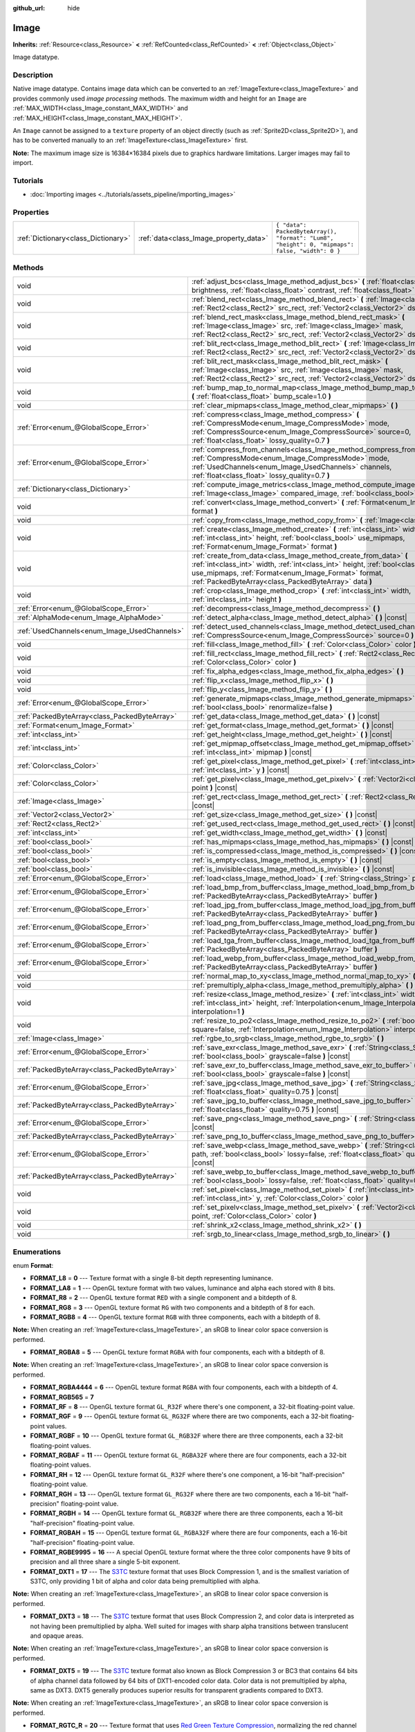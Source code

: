:github_url: hide

.. Generated automatically by doc/tools/make_rst.py in Godot's source tree.
.. DO NOT EDIT THIS FILE, but the Image.xml source instead.
.. The source is found in doc/classes or modules/<name>/doc_classes.

.. _class_Image:

Image
=====

**Inherits:** :ref:`Resource<class_Resource>` **<** :ref:`RefCounted<class_RefCounted>` **<** :ref:`Object<class_Object>`

Image datatype.

Description
-----------

Native image datatype. Contains image data which can be converted to an :ref:`ImageTexture<class_ImageTexture>` and provides commonly used *image processing* methods. The maximum width and height for an ``Image`` are :ref:`MAX_WIDTH<class_Image_constant_MAX_WIDTH>` and :ref:`MAX_HEIGHT<class_Image_constant_MAX_HEIGHT>`.

An ``Image`` cannot be assigned to a ``texture`` property of an object directly (such as :ref:`Sprite2D<class_Sprite2D>`), and has to be converted manually to an :ref:`ImageTexture<class_ImageTexture>` first.

\ **Note:** The maximum image size is 16384×16384 pixels due to graphics hardware limitations. Larger images may fail to import.

Tutorials
---------

- :doc:`Importing images <../tutorials/assets_pipeline/importing_images>`

Properties
----------

+-------------------------------------+----------------------------------------+------------------------------------------------------------------------------------------------+
| :ref:`Dictionary<class_Dictionary>` | :ref:`data<class_Image_property_data>` | ``{ "data": PackedByteArray(), "format": "Lum8", "height": 0, "mipmaps": false, "width": 0 }`` |
+-------------------------------------+----------------------------------------+------------------------------------------------------------------------------------------------+

Methods
-------

+-----------------------------------------------+----------------------------------------------------------------------------------------------------------------------------------------------------------------------------------------------------------------------------------------------------------------------+
| void                                          | :ref:`adjust_bcs<class_Image_method_adjust_bcs>` **(** :ref:`float<class_float>` brightness, :ref:`float<class_float>` contrast, :ref:`float<class_float>` saturation **)**                                                                                          |
+-----------------------------------------------+----------------------------------------------------------------------------------------------------------------------------------------------------------------------------------------------------------------------------------------------------------------------+
| void                                          | :ref:`blend_rect<class_Image_method_blend_rect>` **(** :ref:`Image<class_Image>` src, :ref:`Rect2<class_Rect2>` src_rect, :ref:`Vector2<class_Vector2>` dst **)**                                                                                                    |
+-----------------------------------------------+----------------------------------------------------------------------------------------------------------------------------------------------------------------------------------------------------------------------------------------------------------------------+
| void                                          | :ref:`blend_rect_mask<class_Image_method_blend_rect_mask>` **(** :ref:`Image<class_Image>` src, :ref:`Image<class_Image>` mask, :ref:`Rect2<class_Rect2>` src_rect, :ref:`Vector2<class_Vector2>` dst **)**                                                          |
+-----------------------------------------------+----------------------------------------------------------------------------------------------------------------------------------------------------------------------------------------------------------------------------------------------------------------------+
| void                                          | :ref:`blit_rect<class_Image_method_blit_rect>` **(** :ref:`Image<class_Image>` src, :ref:`Rect2<class_Rect2>` src_rect, :ref:`Vector2<class_Vector2>` dst **)**                                                                                                      |
+-----------------------------------------------+----------------------------------------------------------------------------------------------------------------------------------------------------------------------------------------------------------------------------------------------------------------------+
| void                                          | :ref:`blit_rect_mask<class_Image_method_blit_rect_mask>` **(** :ref:`Image<class_Image>` src, :ref:`Image<class_Image>` mask, :ref:`Rect2<class_Rect2>` src_rect, :ref:`Vector2<class_Vector2>` dst **)**                                                            |
+-----------------------------------------------+----------------------------------------------------------------------------------------------------------------------------------------------------------------------------------------------------------------------------------------------------------------------+
| void                                          | :ref:`bump_map_to_normal_map<class_Image_method_bump_map_to_normal_map>` **(** :ref:`float<class_float>` bump_scale=1.0 **)**                                                                                                                                        |
+-----------------------------------------------+----------------------------------------------------------------------------------------------------------------------------------------------------------------------------------------------------------------------------------------------------------------------+
| void                                          | :ref:`clear_mipmaps<class_Image_method_clear_mipmaps>` **(** **)**                                                                                                                                                                                                   |
+-----------------------------------------------+----------------------------------------------------------------------------------------------------------------------------------------------------------------------------------------------------------------------------------------------------------------------+
| :ref:`Error<enum_@GlobalScope_Error>`         | :ref:`compress<class_Image_method_compress>` **(** :ref:`CompressMode<enum_Image_CompressMode>` mode, :ref:`CompressSource<enum_Image_CompressSource>` source=0, :ref:`float<class_float>` lossy_quality=0.7 **)**                                                   |
+-----------------------------------------------+----------------------------------------------------------------------------------------------------------------------------------------------------------------------------------------------------------------------------------------------------------------------+
| :ref:`Error<enum_@GlobalScope_Error>`         | :ref:`compress_from_channels<class_Image_method_compress_from_channels>` **(** :ref:`CompressMode<enum_Image_CompressMode>` mode, :ref:`UsedChannels<enum_Image_UsedChannels>` channels, :ref:`float<class_float>` lossy_quality=0.7 **)**                           |
+-----------------------------------------------+----------------------------------------------------------------------------------------------------------------------------------------------------------------------------------------------------------------------------------------------------------------------+
| :ref:`Dictionary<class_Dictionary>`           | :ref:`compute_image_metrics<class_Image_method_compute_image_metrics>` **(** :ref:`Image<class_Image>` compared_image, :ref:`bool<class_bool>` use_luma **)**                                                                                                        |
+-----------------------------------------------+----------------------------------------------------------------------------------------------------------------------------------------------------------------------------------------------------------------------------------------------------------------------+
| void                                          | :ref:`convert<class_Image_method_convert>` **(** :ref:`Format<enum_Image_Format>` format **)**                                                                                                                                                                       |
+-----------------------------------------------+----------------------------------------------------------------------------------------------------------------------------------------------------------------------------------------------------------------------------------------------------------------------+
| void                                          | :ref:`copy_from<class_Image_method_copy_from>` **(** :ref:`Image<class_Image>` src **)**                                                                                                                                                                             |
+-----------------------------------------------+----------------------------------------------------------------------------------------------------------------------------------------------------------------------------------------------------------------------------------------------------------------------+
| void                                          | :ref:`create<class_Image_method_create>` **(** :ref:`int<class_int>` width, :ref:`int<class_int>` height, :ref:`bool<class_bool>` use_mipmaps, :ref:`Format<enum_Image_Format>` format **)**                                                                         |
+-----------------------------------------------+----------------------------------------------------------------------------------------------------------------------------------------------------------------------------------------------------------------------------------------------------------------------+
| void                                          | :ref:`create_from_data<class_Image_method_create_from_data>` **(** :ref:`int<class_int>` width, :ref:`int<class_int>` height, :ref:`bool<class_bool>` use_mipmaps, :ref:`Format<enum_Image_Format>` format, :ref:`PackedByteArray<class_PackedByteArray>` data **)** |
+-----------------------------------------------+----------------------------------------------------------------------------------------------------------------------------------------------------------------------------------------------------------------------------------------------------------------------+
| void                                          | :ref:`crop<class_Image_method_crop>` **(** :ref:`int<class_int>` width, :ref:`int<class_int>` height **)**                                                                                                                                                           |
+-----------------------------------------------+----------------------------------------------------------------------------------------------------------------------------------------------------------------------------------------------------------------------------------------------------------------------+
| :ref:`Error<enum_@GlobalScope_Error>`         | :ref:`decompress<class_Image_method_decompress>` **(** **)**                                                                                                                                                                                                         |
+-----------------------------------------------+----------------------------------------------------------------------------------------------------------------------------------------------------------------------------------------------------------------------------------------------------------------------+
| :ref:`AlphaMode<enum_Image_AlphaMode>`        | :ref:`detect_alpha<class_Image_method_detect_alpha>` **(** **)** |const|                                                                                                                                                                                             |
+-----------------------------------------------+----------------------------------------------------------------------------------------------------------------------------------------------------------------------------------------------------------------------------------------------------------------------+
| :ref:`UsedChannels<enum_Image_UsedChannels>`  | :ref:`detect_used_channels<class_Image_method_detect_used_channels>` **(** :ref:`CompressSource<enum_Image_CompressSource>` source=0 **)** |const|                                                                                                                   |
+-----------------------------------------------+----------------------------------------------------------------------------------------------------------------------------------------------------------------------------------------------------------------------------------------------------------------------+
| void                                          | :ref:`fill<class_Image_method_fill>` **(** :ref:`Color<class_Color>` color **)**                                                                                                                                                                                     |
+-----------------------------------------------+----------------------------------------------------------------------------------------------------------------------------------------------------------------------------------------------------------------------------------------------------------------------+
| void                                          | :ref:`fill_rect<class_Image_method_fill_rect>` **(** :ref:`Rect2<class_Rect2>` rect, :ref:`Color<class_Color>` color **)**                                                                                                                                           |
+-----------------------------------------------+----------------------------------------------------------------------------------------------------------------------------------------------------------------------------------------------------------------------------------------------------------------------+
| void                                          | :ref:`fix_alpha_edges<class_Image_method_fix_alpha_edges>` **(** **)**                                                                                                                                                                                               |
+-----------------------------------------------+----------------------------------------------------------------------------------------------------------------------------------------------------------------------------------------------------------------------------------------------------------------------+
| void                                          | :ref:`flip_x<class_Image_method_flip_x>` **(** **)**                                                                                                                                                                                                                 |
+-----------------------------------------------+----------------------------------------------------------------------------------------------------------------------------------------------------------------------------------------------------------------------------------------------------------------------+
| void                                          | :ref:`flip_y<class_Image_method_flip_y>` **(** **)**                                                                                                                                                                                                                 |
+-----------------------------------------------+----------------------------------------------------------------------------------------------------------------------------------------------------------------------------------------------------------------------------------------------------------------------+
| :ref:`Error<enum_@GlobalScope_Error>`         | :ref:`generate_mipmaps<class_Image_method_generate_mipmaps>` **(** :ref:`bool<class_bool>` renormalize=false **)**                                                                                                                                                   |
+-----------------------------------------------+----------------------------------------------------------------------------------------------------------------------------------------------------------------------------------------------------------------------------------------------------------------------+
| :ref:`PackedByteArray<class_PackedByteArray>` | :ref:`get_data<class_Image_method_get_data>` **(** **)** |const|                                                                                                                                                                                                     |
+-----------------------------------------------+----------------------------------------------------------------------------------------------------------------------------------------------------------------------------------------------------------------------------------------------------------------------+
| :ref:`Format<enum_Image_Format>`              | :ref:`get_format<class_Image_method_get_format>` **(** **)** |const|                                                                                                                                                                                                 |
+-----------------------------------------------+----------------------------------------------------------------------------------------------------------------------------------------------------------------------------------------------------------------------------------------------------------------------+
| :ref:`int<class_int>`                         | :ref:`get_height<class_Image_method_get_height>` **(** **)** |const|                                                                                                                                                                                                 |
+-----------------------------------------------+----------------------------------------------------------------------------------------------------------------------------------------------------------------------------------------------------------------------------------------------------------------------+
| :ref:`int<class_int>`                         | :ref:`get_mipmap_offset<class_Image_method_get_mipmap_offset>` **(** :ref:`int<class_int>` mipmap **)** |const|                                                                                                                                                      |
+-----------------------------------------------+----------------------------------------------------------------------------------------------------------------------------------------------------------------------------------------------------------------------------------------------------------------------+
| :ref:`Color<class_Color>`                     | :ref:`get_pixel<class_Image_method_get_pixel>` **(** :ref:`int<class_int>` x, :ref:`int<class_int>` y **)** |const|                                                                                                                                                  |
+-----------------------------------------------+----------------------------------------------------------------------------------------------------------------------------------------------------------------------------------------------------------------------------------------------------------------------+
| :ref:`Color<class_Color>`                     | :ref:`get_pixelv<class_Image_method_get_pixelv>` **(** :ref:`Vector2i<class_Vector2i>` point **)** |const|                                                                                                                                                           |
+-----------------------------------------------+----------------------------------------------------------------------------------------------------------------------------------------------------------------------------------------------------------------------------------------------------------------------+
| :ref:`Image<class_Image>`                     | :ref:`get_rect<class_Image_method_get_rect>` **(** :ref:`Rect2<class_Rect2>` rect **)** |const|                                                                                                                                                                      |
+-----------------------------------------------+----------------------------------------------------------------------------------------------------------------------------------------------------------------------------------------------------------------------------------------------------------------------+
| :ref:`Vector2<class_Vector2>`                 | :ref:`get_size<class_Image_method_get_size>` **(** **)** |const|                                                                                                                                                                                                     |
+-----------------------------------------------+----------------------------------------------------------------------------------------------------------------------------------------------------------------------------------------------------------------------------------------------------------------------+
| :ref:`Rect2<class_Rect2>`                     | :ref:`get_used_rect<class_Image_method_get_used_rect>` **(** **)** |const|                                                                                                                                                                                           |
+-----------------------------------------------+----------------------------------------------------------------------------------------------------------------------------------------------------------------------------------------------------------------------------------------------------------------------+
| :ref:`int<class_int>`                         | :ref:`get_width<class_Image_method_get_width>` **(** **)** |const|                                                                                                                                                                                                   |
+-----------------------------------------------+----------------------------------------------------------------------------------------------------------------------------------------------------------------------------------------------------------------------------------------------------------------------+
| :ref:`bool<class_bool>`                       | :ref:`has_mipmaps<class_Image_method_has_mipmaps>` **(** **)** |const|                                                                                                                                                                                               |
+-----------------------------------------------+----------------------------------------------------------------------------------------------------------------------------------------------------------------------------------------------------------------------------------------------------------------------+
| :ref:`bool<class_bool>`                       | :ref:`is_compressed<class_Image_method_is_compressed>` **(** **)** |const|                                                                                                                                                                                           |
+-----------------------------------------------+----------------------------------------------------------------------------------------------------------------------------------------------------------------------------------------------------------------------------------------------------------------------+
| :ref:`bool<class_bool>`                       | :ref:`is_empty<class_Image_method_is_empty>` **(** **)** |const|                                                                                                                                                                                                     |
+-----------------------------------------------+----------------------------------------------------------------------------------------------------------------------------------------------------------------------------------------------------------------------------------------------------------------------+
| :ref:`bool<class_bool>`                       | :ref:`is_invisible<class_Image_method_is_invisible>` **(** **)** |const|                                                                                                                                                                                             |
+-----------------------------------------------+----------------------------------------------------------------------------------------------------------------------------------------------------------------------------------------------------------------------------------------------------------------------+
| :ref:`Error<enum_@GlobalScope_Error>`         | :ref:`load<class_Image_method_load>` **(** :ref:`String<class_String>` path **)**                                                                                                                                                                                    |
+-----------------------------------------------+----------------------------------------------------------------------------------------------------------------------------------------------------------------------------------------------------------------------------------------------------------------------+
| :ref:`Error<enum_@GlobalScope_Error>`         | :ref:`load_bmp_from_buffer<class_Image_method_load_bmp_from_buffer>` **(** :ref:`PackedByteArray<class_PackedByteArray>` buffer **)**                                                                                                                                |
+-----------------------------------------------+----------------------------------------------------------------------------------------------------------------------------------------------------------------------------------------------------------------------------------------------------------------------+
| :ref:`Error<enum_@GlobalScope_Error>`         | :ref:`load_jpg_from_buffer<class_Image_method_load_jpg_from_buffer>` **(** :ref:`PackedByteArray<class_PackedByteArray>` buffer **)**                                                                                                                                |
+-----------------------------------------------+----------------------------------------------------------------------------------------------------------------------------------------------------------------------------------------------------------------------------------------------------------------------+
| :ref:`Error<enum_@GlobalScope_Error>`         | :ref:`load_png_from_buffer<class_Image_method_load_png_from_buffer>` **(** :ref:`PackedByteArray<class_PackedByteArray>` buffer **)**                                                                                                                                |
+-----------------------------------------------+----------------------------------------------------------------------------------------------------------------------------------------------------------------------------------------------------------------------------------------------------------------------+
| :ref:`Error<enum_@GlobalScope_Error>`         | :ref:`load_tga_from_buffer<class_Image_method_load_tga_from_buffer>` **(** :ref:`PackedByteArray<class_PackedByteArray>` buffer **)**                                                                                                                                |
+-----------------------------------------------+----------------------------------------------------------------------------------------------------------------------------------------------------------------------------------------------------------------------------------------------------------------------+
| :ref:`Error<enum_@GlobalScope_Error>`         | :ref:`load_webp_from_buffer<class_Image_method_load_webp_from_buffer>` **(** :ref:`PackedByteArray<class_PackedByteArray>` buffer **)**                                                                                                                              |
+-----------------------------------------------+----------------------------------------------------------------------------------------------------------------------------------------------------------------------------------------------------------------------------------------------------------------------+
| void                                          | :ref:`normal_map_to_xy<class_Image_method_normal_map_to_xy>` **(** **)**                                                                                                                                                                                             |
+-----------------------------------------------+----------------------------------------------------------------------------------------------------------------------------------------------------------------------------------------------------------------------------------------------------------------------+
| void                                          | :ref:`premultiply_alpha<class_Image_method_premultiply_alpha>` **(** **)**                                                                                                                                                                                           |
+-----------------------------------------------+----------------------------------------------------------------------------------------------------------------------------------------------------------------------------------------------------------------------------------------------------------------------+
| void                                          | :ref:`resize<class_Image_method_resize>` **(** :ref:`int<class_int>` width, :ref:`int<class_int>` height, :ref:`Interpolation<enum_Image_Interpolation>` interpolation=1 **)**                                                                                       |
+-----------------------------------------------+----------------------------------------------------------------------------------------------------------------------------------------------------------------------------------------------------------------------------------------------------------------------+
| void                                          | :ref:`resize_to_po2<class_Image_method_resize_to_po2>` **(** :ref:`bool<class_bool>` square=false, :ref:`Interpolation<enum_Image_Interpolation>` interpolation=1 **)**                                                                                              |
+-----------------------------------------------+----------------------------------------------------------------------------------------------------------------------------------------------------------------------------------------------------------------------------------------------------------------------+
| :ref:`Image<class_Image>`                     | :ref:`rgbe_to_srgb<class_Image_method_rgbe_to_srgb>` **(** **)**                                                                                                                                                                                                     |
+-----------------------------------------------+----------------------------------------------------------------------------------------------------------------------------------------------------------------------------------------------------------------------------------------------------------------------+
| :ref:`Error<enum_@GlobalScope_Error>`         | :ref:`save_exr<class_Image_method_save_exr>` **(** :ref:`String<class_String>` path, :ref:`bool<class_bool>` grayscale=false **)** |const|                                                                                                                           |
+-----------------------------------------------+----------------------------------------------------------------------------------------------------------------------------------------------------------------------------------------------------------------------------------------------------------------------+
| :ref:`PackedByteArray<class_PackedByteArray>` | :ref:`save_exr_to_buffer<class_Image_method_save_exr_to_buffer>` **(** :ref:`bool<class_bool>` grayscale=false **)** |const|                                                                                                                                         |
+-----------------------------------------------+----------------------------------------------------------------------------------------------------------------------------------------------------------------------------------------------------------------------------------------------------------------------+
| :ref:`Error<enum_@GlobalScope_Error>`         | :ref:`save_jpg<class_Image_method_save_jpg>` **(** :ref:`String<class_String>` path, :ref:`float<class_float>` quality=0.75 **)** |const|                                                                                                                            |
+-----------------------------------------------+----------------------------------------------------------------------------------------------------------------------------------------------------------------------------------------------------------------------------------------------------------------------+
| :ref:`PackedByteArray<class_PackedByteArray>` | :ref:`save_jpg_to_buffer<class_Image_method_save_jpg_to_buffer>` **(** :ref:`float<class_float>` quality=0.75 **)** |const|                                                                                                                                          |
+-----------------------------------------------+----------------------------------------------------------------------------------------------------------------------------------------------------------------------------------------------------------------------------------------------------------------------+
| :ref:`Error<enum_@GlobalScope_Error>`         | :ref:`save_png<class_Image_method_save_png>` **(** :ref:`String<class_String>` path **)** |const|                                                                                                                                                                    |
+-----------------------------------------------+----------------------------------------------------------------------------------------------------------------------------------------------------------------------------------------------------------------------------------------------------------------------+
| :ref:`PackedByteArray<class_PackedByteArray>` | :ref:`save_png_to_buffer<class_Image_method_save_png_to_buffer>` **(** **)** |const|                                                                                                                                                                                 |
+-----------------------------------------------+----------------------------------------------------------------------------------------------------------------------------------------------------------------------------------------------------------------------------------------------------------------------+
| :ref:`Error<enum_@GlobalScope_Error>`         | :ref:`save_webp<class_Image_method_save_webp>` **(** :ref:`String<class_String>` path, :ref:`bool<class_bool>` lossy=false, :ref:`float<class_float>` quality=0.75 **)** |const|                                                                                     |
+-----------------------------------------------+----------------------------------------------------------------------------------------------------------------------------------------------------------------------------------------------------------------------------------------------------------------------+
| :ref:`PackedByteArray<class_PackedByteArray>` | :ref:`save_webp_to_buffer<class_Image_method_save_webp_to_buffer>` **(** :ref:`bool<class_bool>` lossy=false, :ref:`float<class_float>` quality=0.75 **)** |const|                                                                                                   |
+-----------------------------------------------+----------------------------------------------------------------------------------------------------------------------------------------------------------------------------------------------------------------------------------------------------------------------+
| void                                          | :ref:`set_pixel<class_Image_method_set_pixel>` **(** :ref:`int<class_int>` x, :ref:`int<class_int>` y, :ref:`Color<class_Color>` color **)**                                                                                                                         |
+-----------------------------------------------+----------------------------------------------------------------------------------------------------------------------------------------------------------------------------------------------------------------------------------------------------------------------+
| void                                          | :ref:`set_pixelv<class_Image_method_set_pixelv>` **(** :ref:`Vector2i<class_Vector2i>` point, :ref:`Color<class_Color>` color **)**                                                                                                                                  |
+-----------------------------------------------+----------------------------------------------------------------------------------------------------------------------------------------------------------------------------------------------------------------------------------------------------------------------+
| void                                          | :ref:`shrink_x2<class_Image_method_shrink_x2>` **(** **)**                                                                                                                                                                                                           |
+-----------------------------------------------+----------------------------------------------------------------------------------------------------------------------------------------------------------------------------------------------------------------------------------------------------------------------+
| void                                          | :ref:`srgb_to_linear<class_Image_method_srgb_to_linear>` **(** **)**                                                                                                                                                                                                 |
+-----------------------------------------------+----------------------------------------------------------------------------------------------------------------------------------------------------------------------------------------------------------------------------------------------------------------------+

Enumerations
------------

.. _enum_Image_Format:

.. _class_Image_constant_FORMAT_L8:

.. _class_Image_constant_FORMAT_LA8:

.. _class_Image_constant_FORMAT_R8:

.. _class_Image_constant_FORMAT_RG8:

.. _class_Image_constant_FORMAT_RGB8:

.. _class_Image_constant_FORMAT_RGBA8:

.. _class_Image_constant_FORMAT_RGBA4444:

.. _class_Image_constant_FORMAT_RGB565:

.. _class_Image_constant_FORMAT_RF:

.. _class_Image_constant_FORMAT_RGF:

.. _class_Image_constant_FORMAT_RGBF:

.. _class_Image_constant_FORMAT_RGBAF:

.. _class_Image_constant_FORMAT_RH:

.. _class_Image_constant_FORMAT_RGH:

.. _class_Image_constant_FORMAT_RGBH:

.. _class_Image_constant_FORMAT_RGBAH:

.. _class_Image_constant_FORMAT_RGBE9995:

.. _class_Image_constant_FORMAT_DXT1:

.. _class_Image_constant_FORMAT_DXT3:

.. _class_Image_constant_FORMAT_DXT5:

.. _class_Image_constant_FORMAT_RGTC_R:

.. _class_Image_constant_FORMAT_RGTC_RG:

.. _class_Image_constant_FORMAT_BPTC_RGBA:

.. _class_Image_constant_FORMAT_BPTC_RGBF:

.. _class_Image_constant_FORMAT_BPTC_RGBFU:

.. _class_Image_constant_FORMAT_ETC:

.. _class_Image_constant_FORMAT_ETC2_R11:

.. _class_Image_constant_FORMAT_ETC2_R11S:

.. _class_Image_constant_FORMAT_ETC2_RG11:

.. _class_Image_constant_FORMAT_ETC2_RG11S:

.. _class_Image_constant_FORMAT_ETC2_RGB8:

.. _class_Image_constant_FORMAT_ETC2_RGBA8:

.. _class_Image_constant_FORMAT_ETC2_RGB8A1:

.. _class_Image_constant_FORMAT_ETC2_RA_AS_RG:

.. _class_Image_constant_FORMAT_DXT5_RA_AS_RG:

.. _class_Image_constant_FORMAT_MAX:

enum **Format**:

- **FORMAT_L8** = **0** --- Texture format with a single 8-bit depth representing luminance.

- **FORMAT_LA8** = **1** --- OpenGL texture format with two values, luminance and alpha each stored with 8 bits.

- **FORMAT_R8** = **2** --- OpenGL texture format ``RED`` with a single component and a bitdepth of 8.

- **FORMAT_RG8** = **3** --- OpenGL texture format ``RG`` with two components and a bitdepth of 8 for each.

- **FORMAT_RGB8** = **4** --- OpenGL texture format ``RGB`` with three components, each with a bitdepth of 8.

\ **Note:** When creating an :ref:`ImageTexture<class_ImageTexture>`, an sRGB to linear color space conversion is performed.

- **FORMAT_RGBA8** = **5** --- OpenGL texture format ``RGBA`` with four components, each with a bitdepth of 8.

\ **Note:** When creating an :ref:`ImageTexture<class_ImageTexture>`, an sRGB to linear color space conversion is performed.

- **FORMAT_RGBA4444** = **6** --- OpenGL texture format ``RGBA`` with four components, each with a bitdepth of 4.

- **FORMAT_RGB565** = **7**

- **FORMAT_RF** = **8** --- OpenGL texture format ``GL_R32F`` where there's one component, a 32-bit floating-point value.

- **FORMAT_RGF** = **9** --- OpenGL texture format ``GL_RG32F`` where there are two components, each a 32-bit floating-point values.

- **FORMAT_RGBF** = **10** --- OpenGL texture format ``GL_RGB32F`` where there are three components, each a 32-bit floating-point values.

- **FORMAT_RGBAF** = **11** --- OpenGL texture format ``GL_RGBA32F`` where there are four components, each a 32-bit floating-point values.

- **FORMAT_RH** = **12** --- OpenGL texture format ``GL_R32F`` where there's one component, a 16-bit "half-precision" floating-point value.

- **FORMAT_RGH** = **13** --- OpenGL texture format ``GL_RG32F`` where there are two components, each a 16-bit "half-precision" floating-point value.

- **FORMAT_RGBH** = **14** --- OpenGL texture format ``GL_RGB32F`` where there are three components, each a 16-bit "half-precision" floating-point value.

- **FORMAT_RGBAH** = **15** --- OpenGL texture format ``GL_RGBA32F`` where there are four components, each a 16-bit "half-precision" floating-point value.

- **FORMAT_RGBE9995** = **16** --- A special OpenGL texture format where the three color components have 9 bits of precision and all three share a single 5-bit exponent.

- **FORMAT_DXT1** = **17** --- The `S3TC <https://en.wikipedia.org/wiki/S3_Texture_Compression>`__ texture format that uses Block Compression 1, and is the smallest variation of S3TC, only providing 1 bit of alpha and color data being premultiplied with alpha.

\ **Note:** When creating an :ref:`ImageTexture<class_ImageTexture>`, an sRGB to linear color space conversion is performed.

- **FORMAT_DXT3** = **18** --- The `S3TC <https://en.wikipedia.org/wiki/S3_Texture_Compression>`__ texture format that uses Block Compression 2, and color data is interpreted as not having been premultiplied by alpha. Well suited for images with sharp alpha transitions between translucent and opaque areas.

\ **Note:** When creating an :ref:`ImageTexture<class_ImageTexture>`, an sRGB to linear color space conversion is performed.

- **FORMAT_DXT5** = **19** --- The `S3TC <https://en.wikipedia.org/wiki/S3_Texture_Compression>`__ texture format also known as Block Compression 3 or BC3 that contains 64 bits of alpha channel data followed by 64 bits of DXT1-encoded color data. Color data is not premultiplied by alpha, same as DXT3. DXT5 generally produces superior results for transparent gradients compared to DXT3.

\ **Note:** When creating an :ref:`ImageTexture<class_ImageTexture>`, an sRGB to linear color space conversion is performed.

- **FORMAT_RGTC_R** = **20** --- Texture format that uses `Red Green Texture Compression <https://www.khronos.org/opengl/wiki/Red_Green_Texture_Compression>`__, normalizing the red channel data using the same compression algorithm that DXT5 uses for the alpha channel.

- **FORMAT_RGTC_RG** = **21** --- Texture format that uses `Red Green Texture Compression <https://www.khronos.org/opengl/wiki/Red_Green_Texture_Compression>`__, normalizing the red and green channel data using the same compression algorithm that DXT5 uses for the alpha channel.

- **FORMAT_BPTC_RGBA** = **22** --- Texture format that uses `BPTC <https://www.khronos.org/opengl/wiki/BPTC_Texture_Compression>`__ compression with unsigned normalized RGBA components.

\ **Note:** When creating an :ref:`ImageTexture<class_ImageTexture>`, an sRGB to linear color space conversion is performed.

- **FORMAT_BPTC_RGBF** = **23** --- Texture format that uses `BPTC <https://www.khronos.org/opengl/wiki/BPTC_Texture_Compression>`__ compression with signed floating-point RGB components.

- **FORMAT_BPTC_RGBFU** = **24** --- Texture format that uses `BPTC <https://www.khronos.org/opengl/wiki/BPTC_Texture_Compression>`__ compression with unsigned floating-point RGB components.

- **FORMAT_ETC** = **25** --- `Ericsson Texture Compression format 1 <https://en.wikipedia.org/wiki/Ericsson_Texture_Compression#ETC1>`__, also referred to as "ETC1", and is part of the OpenGL ES graphics standard. This format cannot store an alpha channel.

- **FORMAT_ETC2_R11** = **26** --- `Ericsson Texture Compression format 2 <https://en.wikipedia.org/wiki/Ericsson_Texture_Compression#ETC2_and_EAC>`__ (``R11_EAC`` variant), which provides one channel of unsigned data.

- **FORMAT_ETC2_R11S** = **27** --- `Ericsson Texture Compression format 2 <https://en.wikipedia.org/wiki/Ericsson_Texture_Compression#ETC2_and_EAC>`__ (``SIGNED_R11_EAC`` variant), which provides one channel of signed data.

- **FORMAT_ETC2_RG11** = **28** --- `Ericsson Texture Compression format 2 <https://en.wikipedia.org/wiki/Ericsson_Texture_Compression#ETC2_and_EAC>`__ (``RG11_EAC`` variant), which provides two channels of unsigned data.

- **FORMAT_ETC2_RG11S** = **29** --- `Ericsson Texture Compression format 2 <https://en.wikipedia.org/wiki/Ericsson_Texture_Compression#ETC2_and_EAC>`__ (``SIGNED_RG11_EAC`` variant), which provides two channels of signed data.

- **FORMAT_ETC2_RGB8** = **30** --- `Ericsson Texture Compression format 2 <https://en.wikipedia.org/wiki/Ericsson_Texture_Compression#ETC2_and_EAC>`__ (``RGB8`` variant), which is a follow-up of ETC1 and compresses RGB888 data.

\ **Note:** When creating an :ref:`ImageTexture<class_ImageTexture>`, an sRGB to linear color space conversion is performed.

- **FORMAT_ETC2_RGBA8** = **31** --- `Ericsson Texture Compression format 2 <https://en.wikipedia.org/wiki/Ericsson_Texture_Compression#ETC2_and_EAC>`__ (``RGBA8``\ variant), which compresses RGBA8888 data with full alpha support.

\ **Note:** When creating an :ref:`ImageTexture<class_ImageTexture>`, an sRGB to linear color space conversion is performed.

- **FORMAT_ETC2_RGB8A1** = **32** --- `Ericsson Texture Compression format 2 <https://en.wikipedia.org/wiki/Ericsson_Texture_Compression#ETC2_and_EAC>`__ (``RGB8_PUNCHTHROUGH_ALPHA1`` variant), which compresses RGBA data to make alpha either fully transparent or fully opaque.

\ **Note:** When creating an :ref:`ImageTexture<class_ImageTexture>`, an sRGB to linear color space conversion is performed.

- **FORMAT_ETC2_RA_AS_RG** = **33**

- **FORMAT_DXT5_RA_AS_RG** = **34**

- **FORMAT_MAX** = **35** --- Represents the size of the :ref:`Format<enum_Image_Format>` enum.

----

.. _enum_Image_Interpolation:

.. _class_Image_constant_INTERPOLATE_NEAREST:

.. _class_Image_constant_INTERPOLATE_BILINEAR:

.. _class_Image_constant_INTERPOLATE_CUBIC:

.. _class_Image_constant_INTERPOLATE_TRILINEAR:

.. _class_Image_constant_INTERPOLATE_LANCZOS:

enum **Interpolation**:

- **INTERPOLATE_NEAREST** = **0** --- Performs nearest-neighbor interpolation. If the image is resized, it will be pixelated.

- **INTERPOLATE_BILINEAR** = **1** --- Performs bilinear interpolation. If the image is resized, it will be blurry. This mode is faster than :ref:`INTERPOLATE_CUBIC<class_Image_constant_INTERPOLATE_CUBIC>`, but it results in lower quality.

- **INTERPOLATE_CUBIC** = **2** --- Performs cubic interpolation. If the image is resized, it will be blurry. This mode often gives better results compared to :ref:`INTERPOLATE_BILINEAR<class_Image_constant_INTERPOLATE_BILINEAR>`, at the cost of being slower.

- **INTERPOLATE_TRILINEAR** = **3** --- Performs bilinear separately on the two most-suited mipmap levels, then linearly interpolates between them.

It's slower than :ref:`INTERPOLATE_BILINEAR<class_Image_constant_INTERPOLATE_BILINEAR>`, but produces higher-quality results with far fewer aliasing artifacts.

If the image does not have mipmaps, they will be generated and used internally, but no mipmaps will be generated on the resulting image.

\ **Note:** If you intend to scale multiple copies of the original image, it's better to call :ref:`generate_mipmaps<class_Image_method_generate_mipmaps>`] on it in advance, to avoid wasting processing power in generating them again and again.

On the other hand, if the image already has mipmaps, they will be used, and a new set will be generated for the resulting image.

- **INTERPOLATE_LANCZOS** = **4** --- Performs Lanczos interpolation. This is the slowest image resizing mode, but it typically gives the best results, especially when downscalng images.

----

.. _enum_Image_AlphaMode:

.. _class_Image_constant_ALPHA_NONE:

.. _class_Image_constant_ALPHA_BIT:

.. _class_Image_constant_ALPHA_BLEND:

enum **AlphaMode**:

- **ALPHA_NONE** = **0** --- Image does not have alpha.

- **ALPHA_BIT** = **1** --- Image stores alpha in a single bit.

- **ALPHA_BLEND** = **2** --- Image uses alpha.

----

.. _enum_Image_CompressMode:

.. _class_Image_constant_COMPRESS_S3TC:

.. _class_Image_constant_COMPRESS_ETC:

.. _class_Image_constant_COMPRESS_ETC2:

.. _class_Image_constant_COMPRESS_BPTC:

enum **CompressMode**:

- **COMPRESS_S3TC** = **0** --- Use S3TC compression.

- **COMPRESS_ETC** = **1** --- Use ETC compression.

- **COMPRESS_ETC2** = **2** --- Use ETC2 compression.

- **COMPRESS_BPTC** = **3** --- Use BPTC compression.

----

.. _enum_Image_UsedChannels:

.. _class_Image_constant_USED_CHANNELS_L:

.. _class_Image_constant_USED_CHANNELS_LA:

.. _class_Image_constant_USED_CHANNELS_R:

.. _class_Image_constant_USED_CHANNELS_RG:

.. _class_Image_constant_USED_CHANNELS_RGB:

.. _class_Image_constant_USED_CHANNELS_RGBA:

enum **UsedChannels**:

- **USED_CHANNELS_L** = **0**

- **USED_CHANNELS_LA** = **1**

- **USED_CHANNELS_R** = **2**

- **USED_CHANNELS_RG** = **3**

- **USED_CHANNELS_RGB** = **4**

- **USED_CHANNELS_RGBA** = **5**

----

.. _enum_Image_CompressSource:

.. _class_Image_constant_COMPRESS_SOURCE_GENERIC:

.. _class_Image_constant_COMPRESS_SOURCE_SRGB:

.. _class_Image_constant_COMPRESS_SOURCE_NORMAL:

enum **CompressSource**:

- **COMPRESS_SOURCE_GENERIC** = **0** --- Source texture (before compression) is a regular texture. Default for all textures.

- **COMPRESS_SOURCE_SRGB** = **1** --- Source texture (before compression) is in sRGB space.

- **COMPRESS_SOURCE_NORMAL** = **2** --- Source texture (before compression) is a normal texture (e.g. it can be compressed into two channels).

Constants
---------

.. _class_Image_constant_MAX_WIDTH:

.. _class_Image_constant_MAX_HEIGHT:

- **MAX_WIDTH** = **16777216** --- The maximal width allowed for ``Image`` resources.

- **MAX_HEIGHT** = **16777216** --- The maximal height allowed for ``Image`` resources.

Property Descriptions
---------------------

.. _class_Image_property_data:

- :ref:`Dictionary<class_Dictionary>` **data**

+-----------+------------------------------------------------------------------------------------------------+
| *Default* | ``{ "data": PackedByteArray(), "format": "Lum8", "height": 0, "mipmaps": false, "width": 0 }`` |
+-----------+------------------------------------------------------------------------------------------------+

Holds all the image's color data in a given format. See :ref:`Format<enum_Image_Format>` constants.

Method Descriptions
-------------------

.. _class_Image_method_adjust_bcs:

- void **adjust_bcs** **(** :ref:`float<class_float>` brightness, :ref:`float<class_float>` contrast, :ref:`float<class_float>` saturation **)**

----

.. _class_Image_method_blend_rect:

- void **blend_rect** **(** :ref:`Image<class_Image>` src, :ref:`Rect2<class_Rect2>` src_rect, :ref:`Vector2<class_Vector2>` dst **)**

Alpha-blends ``src_rect`` from ``src`` image to this image at coordinates ``dest``, clipped accordingly to both image bounds. This image and ``src`` image **must** have the same format. ``src_rect`` with not positive size is treated as empty.

----

.. _class_Image_method_blend_rect_mask:

- void **blend_rect_mask** **(** :ref:`Image<class_Image>` src, :ref:`Image<class_Image>` mask, :ref:`Rect2<class_Rect2>` src_rect, :ref:`Vector2<class_Vector2>` dst **)**

Alpha-blends ``src_rect`` from ``src`` image to this image using ``mask`` image at coordinates ``dst``, clipped accordingly to both image bounds. Alpha channels are required for both ``src`` and ``mask``. ``dst`` pixels and ``src`` pixels will blend if the corresponding mask pixel's alpha value is not 0. This image and ``src`` image **must** have the same format. ``src`` image and ``mask`` image **must** have the same size (width and height) but they can have different formats. ``src_rect`` with not positive size is treated as empty.

----

.. _class_Image_method_blit_rect:

- void **blit_rect** **(** :ref:`Image<class_Image>` src, :ref:`Rect2<class_Rect2>` src_rect, :ref:`Vector2<class_Vector2>` dst **)**

Copies ``src_rect`` from ``src`` image to this image at coordinates ``dst``, clipped accordingly to both image bounds. This image and ``src`` image **must** have the same format. ``src_rect`` with not positive size is treated as empty.

----

.. _class_Image_method_blit_rect_mask:

- void **blit_rect_mask** **(** :ref:`Image<class_Image>` src, :ref:`Image<class_Image>` mask, :ref:`Rect2<class_Rect2>` src_rect, :ref:`Vector2<class_Vector2>` dst **)**

Blits ``src_rect`` area from ``src`` image to this image at the coordinates given by ``dst``, clipped accordingly to both image bounds. ``src`` pixel is copied onto ``dst`` if the corresponding ``mask`` pixel's alpha value is not 0. This image and ``src`` image **must** have the same format. ``src`` image and ``mask`` image **must** have the same size (width and height) but they can have different formats. ``src_rect`` with not positive size is treated as empty.

----

.. _class_Image_method_bump_map_to_normal_map:

- void **bump_map_to_normal_map** **(** :ref:`float<class_float>` bump_scale=1.0 **)**

Converts a bump map to a normal map. A bump map provides a height offset per-pixel, while a normal map provides a normal direction per pixel.

----

.. _class_Image_method_clear_mipmaps:

- void **clear_mipmaps** **(** **)**

Removes the image's mipmaps.

----

.. _class_Image_method_compress:

- :ref:`Error<enum_@GlobalScope_Error>` **compress** **(** :ref:`CompressMode<enum_Image_CompressMode>` mode, :ref:`CompressSource<enum_Image_CompressSource>` source=0, :ref:`float<class_float>` lossy_quality=0.7 **)**

Compresses the image to use less memory. Can not directly access pixel data while the image is compressed. Returns error if the chosen compression mode is not available. See :ref:`CompressMode<enum_Image_CompressMode>` and :ref:`CompressSource<enum_Image_CompressSource>` constants.

----

.. _class_Image_method_compress_from_channels:

- :ref:`Error<enum_@GlobalScope_Error>` **compress_from_channels** **(** :ref:`CompressMode<enum_Image_CompressMode>` mode, :ref:`UsedChannels<enum_Image_UsedChannels>` channels, :ref:`float<class_float>` lossy_quality=0.7 **)**

----

.. _class_Image_method_compute_image_metrics:

- :ref:`Dictionary<class_Dictionary>` **compute_image_metrics** **(** :ref:`Image<class_Image>` compared_image, :ref:`bool<class_bool>` use_luma **)**

Compute image metrics on the current image and the compared image.

The dictionary contains ``max``, ``mean``, ``mean_squared``, ``root_mean_squared`` and ``peak_snr``.

----

.. _class_Image_method_convert:

- void **convert** **(** :ref:`Format<enum_Image_Format>` format **)**

Converts the image's format. See :ref:`Format<enum_Image_Format>` constants.

----

.. _class_Image_method_copy_from:

- void **copy_from** **(** :ref:`Image<class_Image>` src **)**

Copies ``src`` image to this image.

----

.. _class_Image_method_create:

- void **create** **(** :ref:`int<class_int>` width, :ref:`int<class_int>` height, :ref:`bool<class_bool>` use_mipmaps, :ref:`Format<enum_Image_Format>` format **)**

Creates an empty image of given size and format. See :ref:`Format<enum_Image_Format>` constants. If ``use_mipmaps`` is ``true`` then generate mipmaps for this image. See the :ref:`generate_mipmaps<class_Image_method_generate_mipmaps>`.

----

.. _class_Image_method_create_from_data:

- void **create_from_data** **(** :ref:`int<class_int>` width, :ref:`int<class_int>` height, :ref:`bool<class_bool>` use_mipmaps, :ref:`Format<enum_Image_Format>` format, :ref:`PackedByteArray<class_PackedByteArray>` data **)**

Creates a new image of given size and format. See :ref:`Format<enum_Image_Format>` constants. Fills the image with the given raw data. If ``use_mipmaps`` is ``true`` then loads mipmaps for this image from ``data``. See :ref:`generate_mipmaps<class_Image_method_generate_mipmaps>`.

----

.. _class_Image_method_crop:

- void **crop** **(** :ref:`int<class_int>` width, :ref:`int<class_int>` height **)**

Crops the image to the given ``width`` and ``height``. If the specified size is larger than the current size, the extra area is filled with black pixels.

----

.. _class_Image_method_decompress:

- :ref:`Error<enum_@GlobalScope_Error>` **decompress** **(** **)**

Decompresses the image if it is VRAM compressed in a supported format. Returns :ref:`@GlobalScope.OK<class_@GlobalScope_constant_OK>` if the format is supported, otherwise :ref:`@GlobalScope.ERR_UNAVAILABLE<class_@GlobalScope_constant_ERR_UNAVAILABLE>`.

\ **Note:** The following formats can be decompressed: DXT, RGTC, BPTC. The formats ETC1 and ETC2 are not supported.

----

.. _class_Image_method_detect_alpha:

- :ref:`AlphaMode<enum_Image_AlphaMode>` **detect_alpha** **(** **)** |const|

Returns :ref:`ALPHA_BLEND<class_Image_constant_ALPHA_BLEND>` if the image has data for alpha values. Returns :ref:`ALPHA_BIT<class_Image_constant_ALPHA_BIT>` if all the alpha values are stored in a single bit. Returns :ref:`ALPHA_NONE<class_Image_constant_ALPHA_NONE>` if no data for alpha values is found.

----

.. _class_Image_method_detect_used_channels:

- :ref:`UsedChannels<enum_Image_UsedChannels>` **detect_used_channels** **(** :ref:`CompressSource<enum_Image_CompressSource>` source=0 **)** |const|

----

.. _class_Image_method_fill:

- void **fill** **(** :ref:`Color<class_Color>` color **)**

Fills the image with ``color``.

----

.. _class_Image_method_fill_rect:

- void **fill_rect** **(** :ref:`Rect2<class_Rect2>` rect, :ref:`Color<class_Color>` color **)**

Fills ``rect`` with ``color``.

----

.. _class_Image_method_fix_alpha_edges:

- void **fix_alpha_edges** **(** **)**

Blends low-alpha pixels with nearby pixels.

----

.. _class_Image_method_flip_x:

- void **flip_x** **(** **)**

Flips the image horizontally.

----

.. _class_Image_method_flip_y:

- void **flip_y** **(** **)**

Flips the image vertically.

----

.. _class_Image_method_generate_mipmaps:

- :ref:`Error<enum_@GlobalScope_Error>` **generate_mipmaps** **(** :ref:`bool<class_bool>` renormalize=false **)**

Generates mipmaps for the image. Mipmaps are precalculated lower-resolution copies of the image that are automatically used if the image needs to be scaled down when rendered. They help improve image quality and performance when rendering. This method returns an error if the image is compressed, in a custom format, or if the image's width/height is ``0``.

\ **Note:** Mipmap generation is done on the CPU, is single-threaded and is *always* done on the main thread. This means generating mipmaps will result in noticeable stuttering during gameplay, even if :ref:`generate_mipmaps<class_Image_method_generate_mipmaps>` is called from a :ref:`Thread<class_Thread>`.

----

.. _class_Image_method_get_data:

- :ref:`PackedByteArray<class_PackedByteArray>` **get_data** **(** **)** |const|

Returns a copy of the image's raw data.

----

.. _class_Image_method_get_format:

- :ref:`Format<enum_Image_Format>` **get_format** **(** **)** |const|

Returns the image's format. See :ref:`Format<enum_Image_Format>` constants.

----

.. _class_Image_method_get_height:

- :ref:`int<class_int>` **get_height** **(** **)** |const|

Returns the image's height.

----

.. _class_Image_method_get_mipmap_offset:

- :ref:`int<class_int>` **get_mipmap_offset** **(** :ref:`int<class_int>` mipmap **)** |const|

Returns the offset where the image's mipmap with index ``mipmap`` is stored in the ``data`` dictionary.

----

.. _class_Image_method_get_pixel:

- :ref:`Color<class_Color>` **get_pixel** **(** :ref:`int<class_int>` x, :ref:`int<class_int>` y **)** |const|

Returns the color of the pixel at ``(x, y)``.

This is the same as :ref:`get_pixelv<class_Image_method_get_pixelv>`, but with two integer arguments instead of a :ref:`Vector2i<class_Vector2i>` argument.

----

.. _class_Image_method_get_pixelv:

- :ref:`Color<class_Color>` **get_pixelv** **(** :ref:`Vector2i<class_Vector2i>` point **)** |const|

Returns the color of the pixel at ``point``.

This is the same as :ref:`get_pixel<class_Image_method_get_pixel>`, but with a :ref:`Vector2i<class_Vector2i>` argument instead of two integer arguments.

----

.. _class_Image_method_get_rect:

- :ref:`Image<class_Image>` **get_rect** **(** :ref:`Rect2<class_Rect2>` rect **)** |const|

Returns a new image that is a copy of the image's area specified with ``rect``.

----

.. _class_Image_method_get_size:

- :ref:`Vector2<class_Vector2>` **get_size** **(** **)** |const|

Returns the image's size (width and height).

----

.. _class_Image_method_get_used_rect:

- :ref:`Rect2<class_Rect2>` **get_used_rect** **(** **)** |const|

Returns a :ref:`Rect2<class_Rect2>` enclosing the visible portion of the image, considering each pixel with a non-zero alpha channel as visible.

----

.. _class_Image_method_get_width:

- :ref:`int<class_int>` **get_width** **(** **)** |const|

Returns the image's width.

----

.. _class_Image_method_has_mipmaps:

- :ref:`bool<class_bool>` **has_mipmaps** **(** **)** |const|

Returns ``true`` if the image has generated mipmaps.

----

.. _class_Image_method_is_compressed:

- :ref:`bool<class_bool>` **is_compressed** **(** **)** |const|

Returns ``true`` if the image is compressed.

----

.. _class_Image_method_is_empty:

- :ref:`bool<class_bool>` **is_empty** **(** **)** |const|

Returns ``true`` if the image has no data.

----

.. _class_Image_method_is_invisible:

- :ref:`bool<class_bool>` **is_invisible** **(** **)** |const|

Returns ``true`` if all the image's pixels have an alpha value of 0. Returns ``false`` if any pixel has an alpha value higher than 0.

----

.. _class_Image_method_load:

- :ref:`Error<enum_@GlobalScope_Error>` **load** **(** :ref:`String<class_String>` path **)**

Loads an image from file ``path``. See `Supported image formats <../tutorials/assets_pipeline/importing_images.html#supported-image-formats>`__ for a list of supported image formats and limitations.

\ **Warning:** This method should only be used in the editor or in cases when you need to load external images at run-time, such as images located at the ``user://`` directory, and may not work in exported projects.

See also :ref:`ImageTexture<class_ImageTexture>` description for usage examples.

----

.. _class_Image_method_load_bmp_from_buffer:

- :ref:`Error<enum_@GlobalScope_Error>` **load_bmp_from_buffer** **(** :ref:`PackedByteArray<class_PackedByteArray>` buffer **)**

Loads an image from the binary contents of a BMP file.

\ **Note:** Godot's BMP module doesn't support 16-bit per pixel images. Only 1-bit, 4-bit, 8-bit, 24-bit, and 32-bit per pixel images are supported.

----

.. _class_Image_method_load_jpg_from_buffer:

- :ref:`Error<enum_@GlobalScope_Error>` **load_jpg_from_buffer** **(** :ref:`PackedByteArray<class_PackedByteArray>` buffer **)**

Loads an image from the binary contents of a JPEG file.

----

.. _class_Image_method_load_png_from_buffer:

- :ref:`Error<enum_@GlobalScope_Error>` **load_png_from_buffer** **(** :ref:`PackedByteArray<class_PackedByteArray>` buffer **)**

Loads an image from the binary contents of a PNG file.

----

.. _class_Image_method_load_tga_from_buffer:

- :ref:`Error<enum_@GlobalScope_Error>` **load_tga_from_buffer** **(** :ref:`PackedByteArray<class_PackedByteArray>` buffer **)**

Loads an image from the binary contents of a TGA file.

----

.. _class_Image_method_load_webp_from_buffer:

- :ref:`Error<enum_@GlobalScope_Error>` **load_webp_from_buffer** **(** :ref:`PackedByteArray<class_PackedByteArray>` buffer **)**

Loads an image from the binary contents of a WebP file.

----

.. _class_Image_method_normal_map_to_xy:

- void **normal_map_to_xy** **(** **)**

Converts the image's data to represent coordinates on a 3D plane. This is used when the image represents a normal map. A normal map can add lots of detail to a 3D surface without increasing the polygon count.

----

.. _class_Image_method_premultiply_alpha:

- void **premultiply_alpha** **(** **)**

Multiplies color values with alpha values. Resulting color values for a pixel are ``(color * alpha)/256``.

----

.. _class_Image_method_resize:

- void **resize** **(** :ref:`int<class_int>` width, :ref:`int<class_int>` height, :ref:`Interpolation<enum_Image_Interpolation>` interpolation=1 **)**

Resizes the image to the given ``width`` and ``height``. New pixels are calculated using the ``interpolation`` mode defined via :ref:`Interpolation<enum_Image_Interpolation>` constants.

----

.. _class_Image_method_resize_to_po2:

- void **resize_to_po2** **(** :ref:`bool<class_bool>` square=false, :ref:`Interpolation<enum_Image_Interpolation>` interpolation=1 **)**

Resizes the image to the nearest power of 2 for the width and height. If ``square`` is ``true`` then set width and height to be the same. New pixels are calculated using the ``interpolation`` mode defined via :ref:`Interpolation<enum_Image_Interpolation>` constants.

----

.. _class_Image_method_rgbe_to_srgb:

- :ref:`Image<class_Image>` **rgbe_to_srgb** **(** **)**

Converts a standard RGBE (Red Green Blue Exponent) image to an sRGB image.

----

.. _class_Image_method_save_exr:

- :ref:`Error<enum_@GlobalScope_Error>` **save_exr** **(** :ref:`String<class_String>` path, :ref:`bool<class_bool>` grayscale=false **)** |const|

Saves the image as an EXR file to ``path``. If ``grayscale`` is ``true`` and the image has only one channel, it will be saved explicitly as monochrome rather than one red channel. This function will return :ref:`@GlobalScope.ERR_UNAVAILABLE<class_@GlobalScope_constant_ERR_UNAVAILABLE>` if Godot was compiled without the TinyEXR module.

\ **Note:** The TinyEXR module is disabled in non-editor builds, which means :ref:`save_exr<class_Image_method_save_exr>` will return :ref:`@GlobalScope.ERR_UNAVAILABLE<class_@GlobalScope_constant_ERR_UNAVAILABLE>` when it is called from an exported project.

----

.. _class_Image_method_save_exr_to_buffer:

- :ref:`PackedByteArray<class_PackedByteArray>` **save_exr_to_buffer** **(** :ref:`bool<class_bool>` grayscale=false **)** |const|

Saves the image as an EXR file to a byte array. If ``grayscale`` is ``true`` and the image has only one channel, it will be saved explicitly as monochrome rather than one red channel. This function will return an empty byte array if Godot was compiled without the TinyEXR module.

\ **Note:** The TinyEXR module is disabled in non-editor builds, which means :ref:`save_exr<class_Image_method_save_exr>` will return an empty byte array when it is called from an exported project.

----

.. _class_Image_method_save_jpg:

- :ref:`Error<enum_@GlobalScope_Error>` **save_jpg** **(** :ref:`String<class_String>` path, :ref:`float<class_float>` quality=0.75 **)** |const|

Saves the image as a JPEG file to ``path`` with the specified ``quality`` between ``0.01`` and ``1.0`` (inclusive). Higher ``quality`` values result in better-looking output at the cost of larger file sizes. Recommended ``quality`` values are between ``0.75`` and ``0.90``. Even at quality ``1.00``, JPEG compression remains lossy.

\ **Note:** JPEG does not save an alpha channel. If the ``Image`` contains an alpha channel, the image will still be saved, but the resulting JPEG file won't contain the alpha channel.

----

.. _class_Image_method_save_jpg_to_buffer:

- :ref:`PackedByteArray<class_PackedByteArray>` **save_jpg_to_buffer** **(** :ref:`float<class_float>` quality=0.75 **)** |const|

Saves the image as a JPEG file to a byte array with the specified ``quality`` between ``0.01`` and ``1.0`` (inclusive). Higher ``quality`` values result in better-looking output at the cost of larger byte array sizes (and therefore memory usage). Recommended ``quality`` values are between ``0.75`` and ``0.90``. Even at quality ``1.00``, JPEG compression remains lossy.

\ **Note:** JPEG does not save an alpha channel. If the ``Image`` contains an alpha channel, the image will still be saved, but the resulting byte array won't contain the alpha channel.

----

.. _class_Image_method_save_png:

- :ref:`Error<enum_@GlobalScope_Error>` **save_png** **(** :ref:`String<class_String>` path **)** |const|

Saves the image as a PNG file to the file at ``path``.

----

.. _class_Image_method_save_png_to_buffer:

- :ref:`PackedByteArray<class_PackedByteArray>` **save_png_to_buffer** **(** **)** |const|

Saves the image as a PNG file to a byte array.

----

.. _class_Image_method_save_webp:

- :ref:`Error<enum_@GlobalScope_Error>` **save_webp** **(** :ref:`String<class_String>` path, :ref:`bool<class_bool>` lossy=false, :ref:`float<class_float>` quality=0.75 **)** |const|

Saves the image as a WebP (Web Picture) file to the file at ``path``. By default it will save lossless. If ``lossy`` is true, the image will be saved lossy, using the ``quality`` setting between 0.0 and 1.0 (inclusive).

----

.. _class_Image_method_save_webp_to_buffer:

- :ref:`PackedByteArray<class_PackedByteArray>` **save_webp_to_buffer** **(** :ref:`bool<class_bool>` lossy=false, :ref:`float<class_float>` quality=0.75 **)** |const|

Saves the image as a WebP (Web Picture) file to a byte array. By default it will save lossless. If ``lossy`` is true, the image will be saved lossy, using the ``quality`` setting between 0.0 and 1.0 (inclusive).

----

.. _class_Image_method_set_pixel:

- void **set_pixel** **(** :ref:`int<class_int>` x, :ref:`int<class_int>` y, :ref:`Color<class_Color>` color **)**

Sets the :ref:`Color<class_Color>` of the pixel at ``(x, y)`` to ``color``. Example:


.. tabs::

 .. code-tab:: gdscript

    var img_width = 10
    var img_height = 5
    var img = Image.new()
    img.create(img_width, img_height, false, Image.FORMAT_RGBA8)
    
    img.set_pixel(1, 2, Color.red) # Sets the color at (1, 2) to red.

 .. code-tab:: csharp

    int imgWidth = 10;
    int imgHeight = 5;
    var img = new Image();
    img.Create(imgWidth, imgHeight, false, Image.Format.Rgba8);
    
    img.SetPixel(1, 2, Colors.Red); // Sets the color at (1, 2) to red.



This is the same as :ref:`set_pixelv<class_Image_method_set_pixelv>`, but with a two integer arguments instead of a :ref:`Vector2i<class_Vector2i>` argument.

----

.. _class_Image_method_set_pixelv:

- void **set_pixelv** **(** :ref:`Vector2i<class_Vector2i>` point, :ref:`Color<class_Color>` color **)**

Sets the :ref:`Color<class_Color>` of the pixel at ``point`` to ``color``. Example:


.. tabs::

 .. code-tab:: gdscript

    var img_width = 10
    var img_height = 5
    var img = Image.new()
    img.create(img_width, img_height, false, Image.FORMAT_RGBA8)
    
    img.set_pixelv(Vector2i(1, 2), Color.red) # Sets the color at (1, 2) to red.

 .. code-tab:: csharp

    int imgWidth = 10;
    int imgHeight = 5;
    var img = new Image();
    img.Create(imgWidth, imgHeight, false, Image.Format.Rgba8);
    
    img.SetPixelv(new Vector2i(1, 2), Colors.Red); // Sets the color at (1, 2) to red.



This is the same as :ref:`set_pixel<class_Image_method_set_pixel>`, but with a :ref:`Vector2i<class_Vector2i>` argument instead of two integer arguments.

----

.. _class_Image_method_shrink_x2:

- void **shrink_x2** **(** **)**

Shrinks the image by a factor of 2.

----

.. _class_Image_method_srgb_to_linear:

- void **srgb_to_linear** **(** **)**

Converts the raw data from the sRGB colorspace to a linear scale.

.. |virtual| replace:: :abbr:`virtual (This method should typically be overridden by the user to have any effect.)`
.. |const| replace:: :abbr:`const (This method has no side effects. It doesn't modify any of the instance's member variables.)`
.. |vararg| replace:: :abbr:`vararg (This method accepts any number of arguments after the ones described here.)`
.. |constructor| replace:: :abbr:`constructor (This method is used to construct a type.)`
.. |static| replace:: :abbr:`static (This method doesn't need an instance to be called, so it can be called directly using the class name.)`
.. |operator| replace:: :abbr:`operator (This method describes a valid operator to use with this type as left-hand operand.)`
